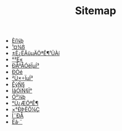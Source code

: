 #+TITLE: Sitemap

- [[file:software.org][Èí¼þ]]
- [[file:tool.org][¹¤¾ß]]
- [[file:index.org][±È¿ËÂüµÄÖªÊ¶¹ÜÀí]]
- [[file:security.org][°²È«]]
- [[file:signal.org][ÐÅºÅÓëÏµÍ³]]
- [[file:protocol.org][Ð­Òé]]
- [[file:os.org][²Ù×÷ÏµÍ³]]
- [[file:math.org][ÊýÑ§]]
- [[file:language.org][ÍâÓïÑ§Ï°]]
- [[file:hardware.org][Ó²¼þ]]
- [[file:encyclopedia.org][°Ù¿ÆÖªÊ¶]]
- [[file:decoration.org][×°ÐÞÈÕ¼Ç]]
- [[file:communication.org][Í¨ÐÅ]]
- [[file:algorithm.org][Ëã·¨]]